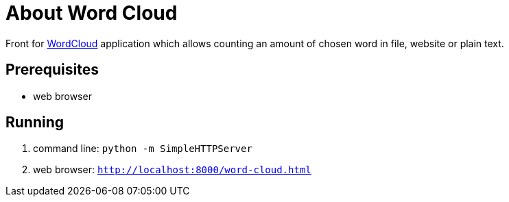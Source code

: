= About Word Cloud

Front for link:https://github.com/atrzewik/WordCloud[WordCloud] application which allows counting an amount of chosen word in file, website or plain text.

== Prerequisites

* web browser

== Running

. command line: `python -m SimpleHTTPServer`

. web browser: `http://localhost:8000/word-cloud.html`
